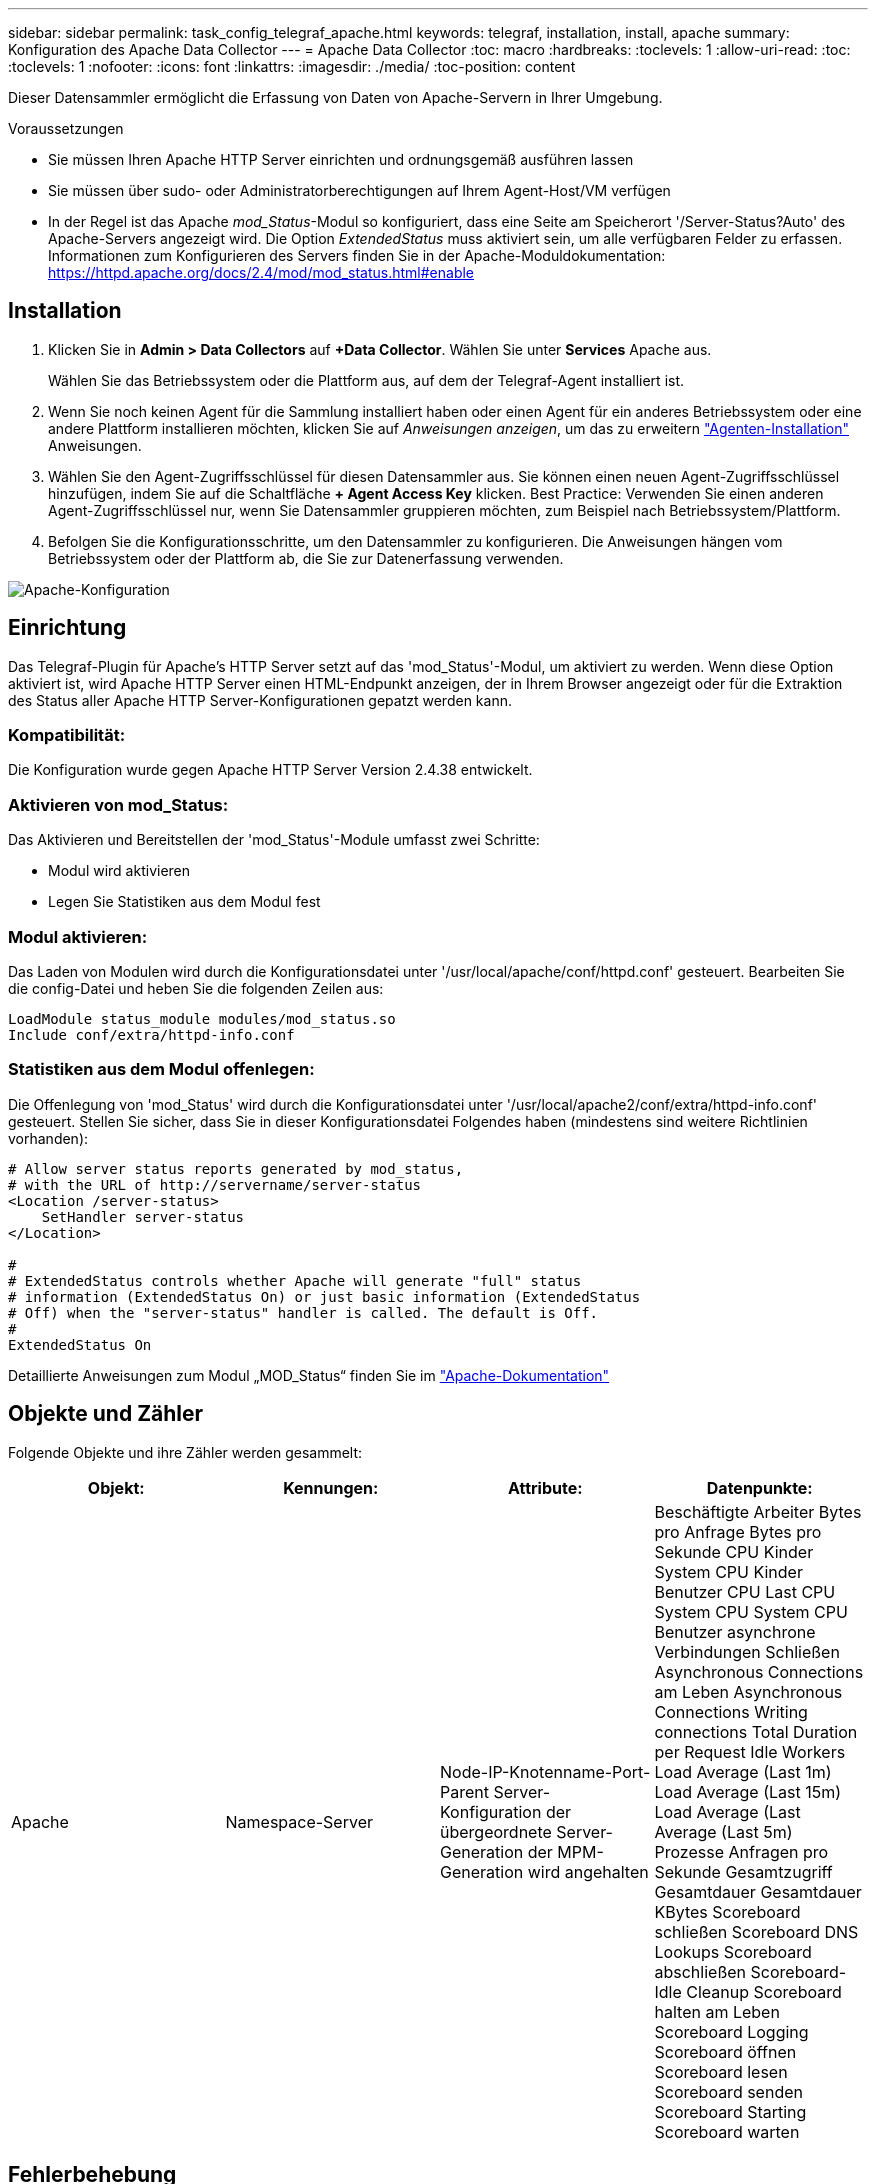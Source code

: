 ---
sidebar: sidebar 
permalink: task_config_telegraf_apache.html 
keywords: telegraf, installation, install, apache 
summary: Konfiguration des Apache Data Collector 
---
= Apache Data Collector
:toc: macro
:hardbreaks:
:toclevels: 1
:allow-uri-read: 
:toc: 
:toclevels: 1
:nofooter: 
:icons: font
:linkattrs: 
:imagesdir: ./media/
:toc-position: content


[role="lead"]
Dieser Datensammler ermöglicht die Erfassung von Daten von Apache-Servern in Ihrer Umgebung.

.Voraussetzungen
* Sie müssen Ihren Apache HTTP Server einrichten und ordnungsgemäß ausführen lassen
* Sie müssen über sudo- oder Administratorberechtigungen auf Ihrem Agent-Host/VM verfügen
* In der Regel ist das Apache _mod_Status_-Modul so konfiguriert, dass eine Seite am Speicherort '/Server-Status?Auto' des Apache-Servers angezeigt wird. Die Option _ExtendedStatus_ muss aktiviert sein, um alle verfügbaren Felder zu erfassen. Informationen zum Konfigurieren des Servers finden Sie in der Apache-Moduldokumentation: https://httpd.apache.org/docs/2.4/mod/mod_status.html#enable[]




== Installation

. Klicken Sie in *Admin > Data Collectors* auf *+Data Collector*. Wählen Sie unter *Services* Apache aus.
+
Wählen Sie das Betriebssystem oder die Plattform aus, auf dem der Telegraf-Agent installiert ist.

. Wenn Sie noch keinen Agent für die Sammlung installiert haben oder einen Agent für ein anderes Betriebssystem oder eine andere Plattform installieren möchten, klicken Sie auf _Anweisungen anzeigen_, um das zu erweitern link:task_config_telegraf_agent.html["Agenten-Installation"] Anweisungen.
. Wählen Sie den Agent-Zugriffsschlüssel für diesen Datensammler aus. Sie können einen neuen Agent-Zugriffsschlüssel hinzufügen, indem Sie auf die Schaltfläche *+ Agent Access Key* klicken. Best Practice: Verwenden Sie einen anderen Agent-Zugriffsschlüssel nur, wenn Sie Datensammler gruppieren möchten, zum Beispiel nach Betriebssystem/Plattform.
. Befolgen Sie die Konfigurationsschritte, um den Datensammler zu konfigurieren. Die Anweisungen hängen vom Betriebssystem oder der Plattform ab, die Sie zur Datenerfassung verwenden.


image:ApacheDCConfigLinux.png["Apache-Konfiguration"]



== Einrichtung

Das Telegraf-Plugin für Apache's HTTP Server setzt auf das 'mod_Status'-Modul, um aktiviert zu werden. Wenn diese Option aktiviert ist, wird Apache HTTP Server einen HTML-Endpunkt anzeigen, der in Ihrem Browser angezeigt oder für die Extraktion des Status aller Apache HTTP Server-Konfigurationen gepatzt werden kann.



=== Kompatibilität:

Die Konfiguration wurde gegen Apache HTTP Server Version 2.4.38 entwickelt.



=== Aktivieren von mod_Status:

Das Aktivieren und Bereitstellen der 'mod_Status'-Module umfasst zwei Schritte:

* Modul wird aktivieren
* Legen Sie Statistiken aus dem Modul fest




=== Modul aktivieren:

Das Laden von Modulen wird durch die Konfigurationsdatei unter '/usr/local/apache/conf/httpd.conf' gesteuert. Bearbeiten Sie die config-Datei und heben Sie die folgenden Zeilen aus:

 LoadModule status_module modules/mod_status.so
 Include conf/extra/httpd-info.conf


=== Statistiken aus dem Modul offenlegen:

Die Offenlegung von 'mod_Status' wird durch die Konfigurationsdatei unter '/usr/local/apache2/conf/extra/httpd-info.conf' gesteuert. Stellen Sie sicher, dass Sie in dieser Konfigurationsdatei Folgendes haben (mindestens sind weitere Richtlinien vorhanden):

[listing]
----
# Allow server status reports generated by mod_status,
# with the URL of http://servername/server-status
<Location /server-status>
    SetHandler server-status
</Location>

#
# ExtendedStatus controls whether Apache will generate "full" status
# information (ExtendedStatus On) or just basic information (ExtendedStatus
# Off) when the "server-status" handler is called. The default is Off.
#
ExtendedStatus On
----
Detaillierte Anweisungen zum Modul „MOD_Status“ finden Sie im link:https://httpd.apache.org/docs/2.4/mod/mod_status.html#enable["Apache-Dokumentation"]



== Objekte und Zähler

Folgende Objekte und ihre Zähler werden gesammelt:

[cols="<.<,<.<,<.<,<.<"]
|===
| Objekt: | Kennungen: | Attribute: | Datenpunkte: 


| Apache | Namespace-Server | Node-IP-Knotenname-Port-Parent Server-Konfiguration der übergeordnete Server-Generation der MPM-Generation wird angehalten | Beschäftigte Arbeiter Bytes pro Anfrage Bytes pro Sekunde CPU Kinder System CPU Kinder Benutzer CPU Last CPU System CPU System CPU Benutzer asynchrone Verbindungen Schließen Asynchronous Connections am Leben Asynchronous Connections Writing connections Total Duration per Request Idle Workers Load Average (Last 1m) Load Average (Last 15m) Load Average (Last Average (Last 5m) Prozesse Anfragen pro Sekunde Gesamtzugriff Gesamtdauer Gesamtdauer KBytes Scoreboard schließen Scoreboard DNS Lookups Scoreboard abschließen Scoreboard-Idle Cleanup Scoreboard halten am Leben Scoreboard Logging Scoreboard öffnen Scoreboard lesen Scoreboard senden Scoreboard Starting Scoreboard warten 
|===


== Fehlerbehebung

Weitere Informationen finden Sie im link:concept_requesting_support.html["Unterstützung"] Seite.
